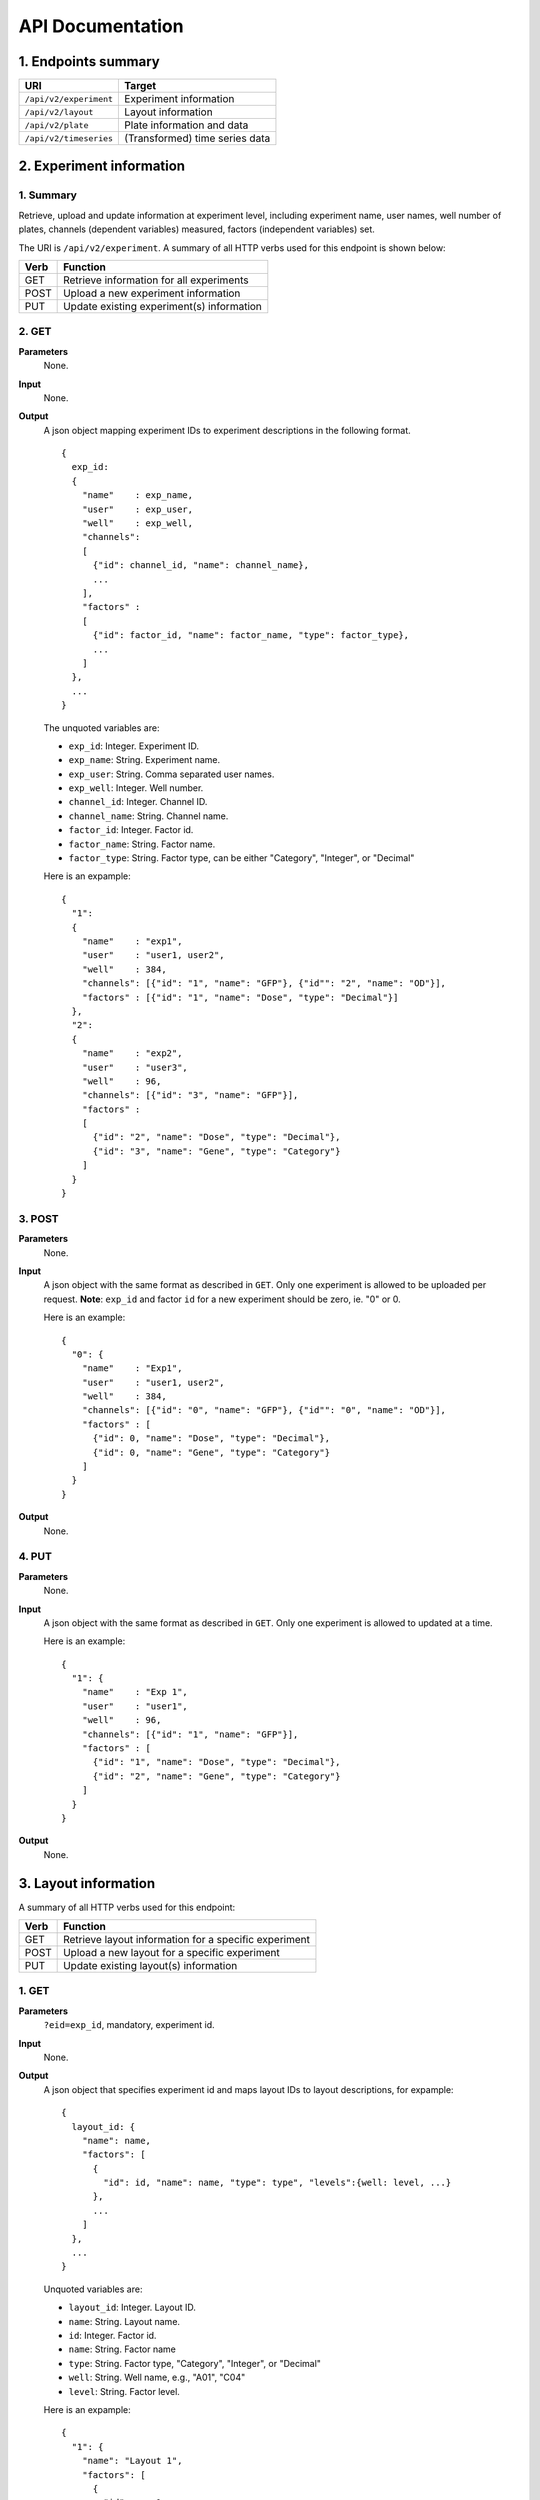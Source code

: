 *****************
API Documentation
*****************
.. This is version 2 of API. Version 1 is hidden somewhere in the history.

1. Endpoints summary
====================

+------------------------+---------------------------------+
| URI                    | Target                          |
+========================+=================================+
| ``/api/v2/experiment`` | Experiment information          |
+------------------------+---------------------------------+
| ``/api/v2/layout``     | Layout information              |
+------------------------+---------------------------------+
| ``/api/v2/plate``      | Plate information and data      |
+------------------------+---------------------------------+
| ``/api/v2/timeseries`` | (Transformed) time series data  |
+------------------------+---------------------------------+

2. Experiment information
=========================

1. Summary
^^^^^^^^^^

Retrieve, upload and update information at experiment level, including
experiment name, user names, well number of plates, channels (dependent
variables) measured, factors (independent variables) set. 

The URI is ``/api/v2/experiment``. A summary of all HTTP verbs used for this 
endpoint is shown below:

+--------+--------------------------------------------+
| Verb   | Function                                   |
+========+============================================+
| GET    | Retrieve information for all experiments   |
+--------+--------------------------------------------+
| POST   | Upload a new experiment information        |
+--------+--------------------------------------------+
| PUT    | Update existing experiment(s) information  |
+--------+--------------------------------------------+

..
  | DELETE | Delete Experiment(s). **Not implemented**. |
  ``DELETE`` method is not implemented as it is not safe right now.

2. GET
^^^^^^

**Parameters**
    None.
**Input**
    None.
**Output**
    A json object mapping experiment IDs to experiment descriptions in the
    following format.

    ::

      {
        exp_id: 
        {
          "name"    : exp_name,
          "user"    : exp_user,
          "well"    : exp_well,
          "channels": 
          [
            {"id": channel_id, "name": channel_name}, 
            ...
          ],
          "factors" : 
          [
            {"id": factor_id, "name": factor_name, "type": factor_type}, 
            ...
          ]
        },
        ...
      }

    ..
      The ``channels`` and ``factors`` are designed to be array instead of
      objects mapping id to description is because all new factors and channels
      will have the same "0".


    The unquoted variables are:

    * ``exp_id``:       Integer. Experiment ID.
    * ``exp_name``:     String.  Experiment name.
    * ``exp_user``:     String.  Comma separated user names.
    * ``exp_well``:     Integer. Well number.
    * ``channel_id``:   Integer. Channel ID.
    * ``channel_name``: String.  Channel name.
    * ``factor_id``:    Integer. Factor id.
    * ``factor_name``:  String.  Factor name.
    * ``factor_type``:  String.  Factor type, can be either "Category", 
      "Integer", or "Decimal"

    Here is an expample:

    ::

      {
        "1": 
        {
          "name"    : "exp1",
          "user"    : "user1, user2",
          "well"    : 384,
          "channels": [{"id": "1", "name": "GFP"}, {"id"": "2", "name": "OD"}],
          "factors" : [{"id": "1", "name": "Dose", "type": "Decimal"}]
        },
        "2": 
        {
          "name"    : "exp2",
          "user"    : "user3",
          "well"    : 96,
          "channels": [{"id": "3", "name": "GFP"}],
          "factors" : 
          [
            {"id": "2", "name": "Dose", "type": "Decimal"},
            {"id": "3", "name": "Gene", "type": "Category"}
          ]
        }
      }

3. POST
^^^^^^^

**Parameters**
    None.
**Input**
    A json object with the same format as described in ``GET``. Only one
    experiment is allowed to be uploaded per request.  **Note**: ``exp_id`` and 
    factor ``id`` for a new experiment should be zero, ie. "0" or 0.

    Here is an example:

    ::

      {
        "0": {
          "name"    : "Exp1",
          "user"    : "user1, user2",
          "well"    : 384,
          "channels": [{"id": "0", "name": "GFP"}, {"id"": "0", "name": "OD"}],
          "factors" : [
            {"id": 0, "name": "Dose", "type": "Decimal"},
            {"id": 0, "name": "Gene", "type": "Category"}
          ]
        }
      }

**Output**
    None.

4. PUT
^^^^^^

**Parameters**
    None.
**Input**
    A json object with the same format as described in ``GET``. Only one
    experiment is allowed to updated at a time.

    Here is an example:

    ::

      {
        "1": {
          "name"    : "Exp 1",
          "user"    : "user1",
          "well"    : 96,
          "channels": [{"id": "1", "name": "GFP"}],
          "factors" : [
            {"id": "1", "name": "Dose", "type": "Decimal"},
            {"id": "2", "name": "Gene", "type": "Category"}
          ]
        }
      }

**Output**
    None.

3. Layout information
=====================

A summary of all HTTP verbs used for this endpoint:

+--------+-------------------------------------------------------+
| Verb   | Function                                              |
+========+=======================================================+
| GET    | Retrieve layout information for a specific experiment |
+--------+-------------------------------------------------------+
| POST   | Upload a new layout for a specific experiment         |
+--------+-------------------------------------------------------+
| PUT    | Update existing layout(s) information                 |
+--------+-------------------------------------------------------+

..
  | DELETE | Delete layout(s). **Not implemented**.                |

1. GET
^^^^^^

**Parameters**
    ``?eid=exp_id``, mandatory, experiment id.
**Input**
    None.
**Output**
    A json object that specifies experiment id and maps layout IDs to layout
    descriptions, for expample:

    ::

      {
        layout_id: {
          "name": name,
          "factors": [
            {
              "id": id, "name": name, "type": type", "levels":{well: level, ...}
            },
            ...
          ]
        },
        ...
      }

    Unquoted variables are:

    * ``layout_id``: Integer. Layout ID.
    * ``name``:      String.  Layout name.
    * ``id``:        Integer. Factor id.
    * ``name``:      String.  Factor name
    * ``type``:      String.  Factor type, "Category", "Integer", or "Decimal"
    * ``well``:      String.  Well name, e.g., "A01", "C04"
    * ``level``: 	 String.  Factor level.

    Here is an expample:

    ::

      {
        "1": {
          "name": "Layout 1",
          "factors": [
            {
              "id"    : 1, 
              "name"  : "Dose", 
              "type"  : "Decimal", 
              "levels": {'A01':'42', 'A02':'42', ...}
            },
            {
              "id"    : 2, 
              "name"  : "Gene", 
              "type"  : "Category", 
              "levels": {'A01':'aa', 'A02':'aa', ...}
            }
          ]
        },
        "2": {
          "name": "Layout 2",
          "factors": [
            {"id": 1, "name": "Dose", "type": "Decimal", 
             "levels": {'A01':'42', 'A02':'42', ...}},
            {"id": 2, "name": "Gene", "type": "Category",
             "levels": {'A01':'bb', 'A02':'bb', ...}}
          ]
        }
      }

      # The factor levels are not shown in full here.

2. POST
^^^^^^^

**Parameters**
    ``?eid=exp_id``, mandatory, experiment id.
**Input**
    A json object with the same format as described in ``GET``. Only one layout
    is allowed to be uploaded per request. **Note** ``layout_id`` for a new
    layout should be character zero, ie. "0".

    Here is a json file example:

    ::

      {
        "0": {
          "name": "Layout 1",
          "factors":
          {
            "1":
            {
              "name": "Dose",
              "levels":
              {
                "A01":"42", "A02":"42", "A03":"42", "A04":"42", ...
              }
            },
            "2":
            {
              "name": "Gene",
              "levels":
              {
                "A01":"aa", "A02":"aa", "A03":"aa", "A04":"aa", ...
              }
            }
          }
        }
      }

      # The factor levels are not shown in full here.

**Output**
    None.

3. PUT
^^^^^^

**Parameters**
    None.
**Input**
    A json object with the same format as described in ``GET``. Only one layout
    is allowed to be updated at a time.

    Here is a json file example:

    ::

      {
        "0": {
          "name": "Layout 1",
          "factors":
          {
            "1":
            {
              "name": "Dose",
              "levels":
              {
                "A01":"42", "A02":"42", "A03":"42", "A04":"42", ...
              }
            },
            "2":
            {
              "name": "Gene",
              "levels":
              {
                "A01":"bb", "A02":"bb", "A03":"bb", "A04":"bb", ...
              }
            }
          }
        }
      }

      # The factor levels are not shown in full here.

**Output**
    None.

3. Plate information
====================

A summary of all HTTP verbs used for this endpoint:

+--------+--------------------------------------------------------------------+
| Verb   | Function                                                           |
+========+====================================================================+
| GET    | Retrieve plate information for a particular layout within a        |
|        | certain experiments. The returned data can be for single or        |
|        | multiple plates                                                    |
+--------+--------------------------------------------------------------------+
| POST   | Upload plate data for a layout of an experiment                    |
+--------+--------------------------------------------------------------------+
| PUT    | Update existing plate(s) information                               |
+--------+--------------------------------------------------------------------+
| DELETE | Delete Experiment(s). **Not implemented**.                         |
+--------+--------------------------------------------------------------------+

1. GET
^^^^^^

**Parameters**
    ``?exp=exp_id&layout=layou_id``, mandatory.
**Input**
    None.
**Output**
    A json object mapping experiment IDs to experiment descriptions, for
    expample:

    ::
    
      {
        "exp_id": exp_id,
        "layout_id": layout_id,
        "plates": 
        {
          plate_id: 
          {
            channel_id: 
            {
              "name": channel_name, 
              "time": time,
              "values": {well: value, ...} 
            },
            ...
          },
          ...
        }
      }

    * ``exp_id``: integer, experiment id
    * ``layout_id``: integer, layout id
    * ``plate_id``: integer, plate id
    * ``channel_id``: integer, channel id
    * ``channel_name``: string, channel name
    * ``well``: string, well name, e.g., "A01", "C04"
    * ``value``: array of  decimals, measurements for the channel 
    * ``time``: array of strings, measurement time point, should have the same
      dimension as the value arrays

    Here is an expample:


2. POST
^^^^^^^

**Parameters**
    ``?exp=exp_id&layout=layou_id``, mandatory.
**Input**
    A json object with the same format as described in ``GET``. Only one plate
    is allowed to be uploaded per request. **Note** ``plate_id`` for a new
    layout should be character zero, ie. "0".
**Output**
    None.

3. PUT
^^^^^^

**Parameters**
    ``?exp=exp_id&layout=layou_id``, mandatory.
**Input**
    A json object with the same format as described in ``GET``.
**Output**
    None.

5. Time Series
==============

A summary of all HTTP verbs used for this endpoint:

+--------+--------------------------------------------+
| Verb   | Function                                   |
+========+============================================+
| GET    | Retrieve information for all experiments   |
+--------+--------------------------------------------+

1. GET
^^^^^^

**Parameters**
    None
**Input**
    A json object describing query criteria. Mandatory.

::

  {
    "exp_id"   : "exp_id1",
    "channel"  : "GFP",
    "factors"  : {
      "factor1":  [4.2, 4.2, 42, 42, ...],
      "factor2":  [4.2, 4.2, 42, 42, ...],
      ...
    }
  }

**Output**
  A json object containing time series data, for expample:

::

  {
    "query_id"   : "query_id1",
    "query" : {},
    "Result" :
    [{
       "value": -1.1618426259,
       "time": "00:00:00",
       "l": -2.6017329022,
       "u": 0.2949717757
      },{
       "value": -1.1618426259,
       "time": "00:00:05",
       "l": -2.6017329022,
       "u": 0.2949717757
      },
      ...
    ]
  }
